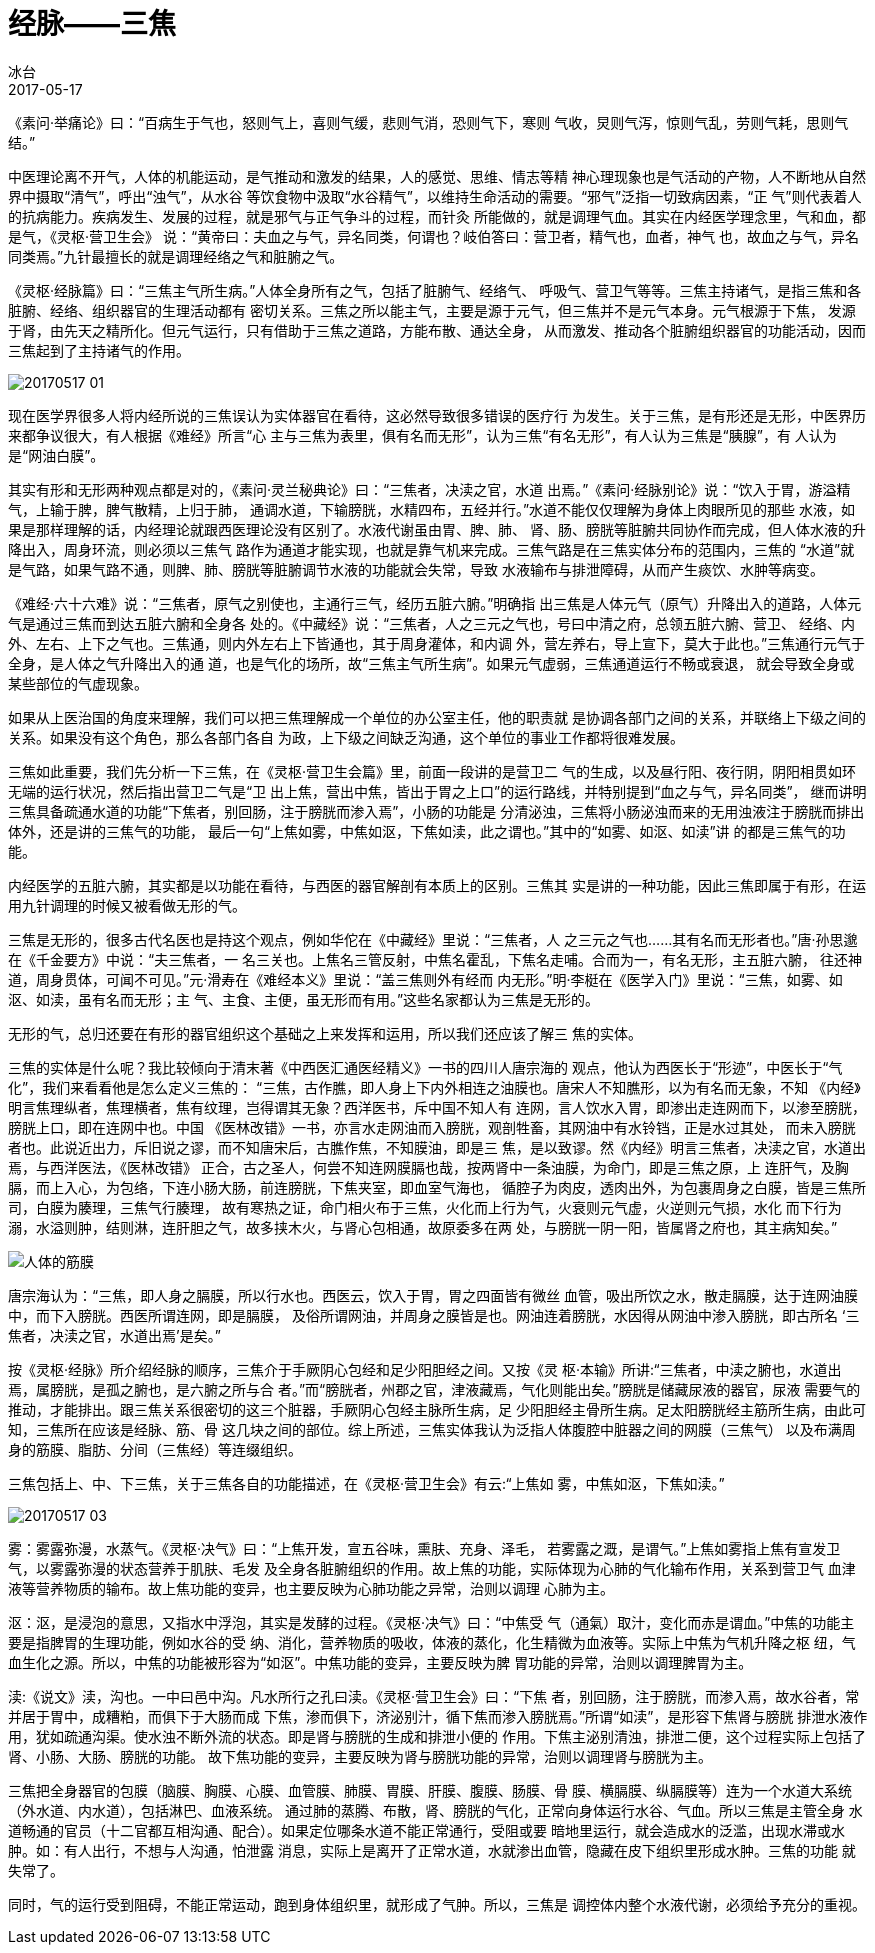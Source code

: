 = 经脉——三焦
冰台
2017-05-17

《素问·举痛论》曰：“百病生于气也，怒则气上，喜则气缓，悲则气消，恐则气下，寒则
气收，炅则气泻，惊则气乱，劳则气耗，思则气结。”

中医理论离不开气，人体的机能运动，是气推动和激发的结果，人的感觉、思维、情志等精
神心理现象也是气活动的产物，人不断地从自然界中摄取“清气”，呼出“浊气”，从水谷
等饮食物中汲取“水谷精气”，以维持生命活动的需要。“邪气”泛指一切致病因素，“正
气”则代表着人的抗病能力。疾病发生、发展的过程，就是邪气与正气争斗的过程，而针灸
所能做的，就是调理气血。其实在内经医学理念里，气和血，都是气，《灵枢·营卫生会》
说：“黄帝曰：夫血之与气，异名同类，何谓也？岐伯答曰：营卫者，精气也，血者，神气
也，故血之与气，异名同类焉。”九针最擅长的就是调理经络之气和脏腑之气。

《灵枢·经脉篇》曰：“三焦主气所生病。”人体全身所有之气，包括了脏腑气、经络气、
呼吸气、营卫气等等。三焦主持诸气，是指三焦和各脏腑、经络、组织器官的生理活动都有
密切关系。三焦之所以能主气，主要是源于元气，但三焦并不是元气本身。元气根源于下焦，
发源于肾，由先天之精所化。但元气运行，只有借助于三焦之道路，方能布散、通达全身，
从而激发、推动各个脏腑组织器官的功能活动，因而三焦起到了主持诸气的作用。

image::img/20170517-01.jpg[]

现在医学界很多人将内经所说的三焦误认为实体器官在看待，这必然导致很多错误的医疗行
为发生。关于三焦，是有形还是无形，中医界历来都争议很大，有人根据《难经》所言“心
主与三焦为表里，俱有名而无形”，认为三焦“有名无形”，有人认为三焦是“胰腺”，有
人认为是“网油白膜”。

其实有形和无形两种观点都是对的，《素问·灵兰秘典论》曰：“三焦者，决渎之官，水道
出焉。”《素问·经脉别论》说：“饮入于胃，游溢精气，上输于脾，脾气散精，上归于肺，
通调水道，下输膀胱，水精四布，五经并行。”水道不能仅仅理解为身体上肉眼所见的那些
水液，如果是那样理解的话，内经理论就跟西医理论没有区别了。水液代谢虽由胃、脾、肺、
肾、肠、膀胱等脏腑共同协作而完成，但人体水液的升降出入，周身环流，则必须以三焦气
路作为通道才能实现，也就是靠气机来完成。三焦气路是在三焦实体分布的范围内，三焦的
“水道”就是气路，如果气路不通，则脾、肺、膀胱等脏腑调节水液的功能就会失常，导致
水液输布与排泄障碍，从而产生痰饮、水肿等病变。

《难经·六十六难》说：“三焦者，原气之别使也，主通行三气，经历五脏六腑。”明确指
出三焦是人体元气（原气）升降出入的道路，人体元气是通过三焦而到达五脏六腑和全身各
处的。《中藏经》说：“三焦者，人之三元之气也，号曰中清之府，总领五脏六腑、营卫、
经络、内外、左右、上下之气也。三焦通，则内外左右上下皆通也，其于周身灌体，和内调
外，营左养右，导上宣下，莫大于此也。”三焦通行元气于全身，是人体之气升降出入的通
道，也是气化的场所，故“三焦主气所生病”。如果元气虚弱，三焦通道运行不畅或衰退，
就会导致全身或某些部位的气虚现象。

如果从上医治国的角度来理解，我们可以把三焦理解成一个单位的办公室主任，他的职责就
是协调各部门之间的关系，并联络上下级之间的关系。如果没有这个角色，那么各部门各自
为政，上下级之间缺乏沟通，这个单位的事业工作都将很难发展。

三焦如此重要，我们先分析一下三焦，在《灵枢·营卫生会篇》里，前面一段讲的是营卫二
气的生成，以及昼行阳、夜行阴，阴阳相贯如环无端的运行状况，然后指出营卫二气是“卫
出上焦，营出中焦，皆出于胃之上口”的运行路线，并特别提到“血之与气，异名同类”，
继而讲明三焦具备疏通水道的功能“下焦者，别回肠，注于膀胱而渗入焉”，小肠的功能是
分清泌浊，三焦将小肠泌浊而来的无用浊液注于膀胱而排出体外，还是讲的三焦气的功能，
最后一句“上焦如雾，中焦如沤，下焦如渎，此之谓也。”其中的“如雾、如沤、如渎”讲
的都是三焦气的功能。

内经医学的五脏六腑，其实都是以功能在看待，与西医的器官解剖有本质上的区别。三焦其
实是讲的一种功能，因此三焦即属于有形，在运用九针调理的时候又被看做无形的气。

三焦是无形的，很多古代名医也是持这个观点，例如华佗在《中藏经》里说：“三焦者，人
之三元之气也……其有名而无形者也。”唐·孙思邈在《千金要方》中说：“夫三焦者，一
名三关也。上焦名三管反射，中焦名霍乱，下焦名走哺。合而为一，有名无形，主五脏六腑，
往还神道，周身贯体，可闻不可见。”元·滑寿在《难经本义》里说：“盖三焦则外有经而
内无形。”明·李梃在《医学入门》里说：“三焦，如雾、如沤、如渎，虽有名而无形；主
气、主食、主便，虽无形而有用。”这些名家都认为三焦是无形的。

无形的气，总归还要在有形的器官组织这个基础之上来发挥和运用，所以我们还应该了解三
焦的实体。

三焦的实体是什么呢？我比较倾向于清末著《中西医汇通医经精义》一书的四川人唐宗海的
观点，他认为西医长于“形迹”，中医长于“气化”，我们来看看他是怎么定义三焦的：
“三焦，古作膲，即人身上下内外相连之油膜也。唐宋人不知膲形，以为有名而无象，不知
《内经》明言焦理纵者，焦理横者，焦有纹理，岂得谓其无象？西洋医书，斥中国不知人有
连网，言人饮水入胃，即渗出走连网而下，以渗至膀胱，膀胱上口，即在连网中也。中国
《医林改错》一书，亦言水走网油而入膀胱，观剖牲畜，其网油中有水铃铛，正是水过其处，
而未入膀胱者也。此说近出力，斥旧说之谬，而不知唐宋后，古膲作焦，不知膜油，即是三
焦，是以致谬。然《内经》明言三焦者，决渎之官，水道出焉，与西洋医法，《医林改错》
正合，古之圣人，何尝不知连网膜膈也哉，按两肾中一条油膜，为命门，即是三焦之原，上
连肝气，及胸膈，而上入心，为包络，下连小肠大肠，前连膀胱，下焦夹室，即血室气海也，
循腔子为肉皮，透肉出外，为包裹周身之白膜，皆是三焦所司，白膜为腠理，三焦气行腠理，
故有寒热之证，命门相火布于三焦，火化而上行为气，火衰则元气虚，火逆则元气损，水化
而下行为溺，水溢则肿，结则淋，连肝胆之气，故多挟木火，与肾心包相通，故原委多在两
处，与膀胱一阴一阳，皆属肾之府也，其主病知矣。”

image::img/20170517-02.jpg[人体的筋膜]

唐宗海认为：“三焦，即人身之膈膜，所以行水也。西医云，饮入于胃，胃之四面皆有微丝
血管，吸出所饮之水，散走膈膜，达于连网油膜中，而下入膀胱。西医所谓连网，即是膈膜，
及俗所谓网油，并周身之膜皆是也。网油连着膀胱，水因得从网油中渗入膀胱，即古所名
‘三焦者，决渎之官，水道出焉’是矣。”

按《灵枢·经脉》所介绍经脉的顺序，三焦介于手厥阴心包经和足少阳胆经之间。又按《灵
枢·本输》所讲:“三焦者，中渎之腑也，水道出焉，属膀胱，是孤之腑也，是六腑之所与合
者。”而“膀胱者，州郡之官，津液藏焉，气化则能出矣。”膀胱是储藏尿液的器官，尿液
需要气的推动，才能排出。跟三焦关系很密切的这三个脏器，手厥阴心包经主脉所生病，足
少阳胆经主骨所生病。足太阳膀胱经主筋所生病，由此可知，三焦所在应该是经脉、筋、骨
这几块之间的部位。综上所述，三焦实体我认为泛指人体腹腔中脏器之间的网膜（三焦气）
以及布满周身的筋膜、脂肪、分间（三焦经）等连缀组织。

三焦包括上、中、下三焦，关于三焦各自的功能描述，在《灵枢·营卫生会》有云:“上焦如
雾，中焦如沤，下焦如渎。”

image::img/20170517-03.jpg[]

雾：雾露弥漫，水蒸气。《灵枢·决气》曰：“上焦开发，宣五谷味，熏肤、充身、泽毛，
若雾露之溉，是谓气。”上焦如雾指上焦有宣发卫气，以雾露弥漫的状态营养于肌肤、毛发
及全身各脏腑组织的作用。故上焦的功能，实际体现为心肺的气化输布作用，关系到营卫气
血津液等营养物质的输布。故上焦功能的变异，也主要反映为心肺功能之异常，治则以调理
心肺为主。

沤：沤，是浸泡的意思，又指水中浮泡，其实是发酵的过程。《灵枢·决气》曰：“中焦受
气（通氣）取汁，变化而赤是谓血。”中焦的功能主要是指脾胃的生理功能，例如水谷的受
纳、消化，营养物质的吸收，体液的蒸化，化生精微为血液等。实际上中焦为气机升降之枢
纽，气血生化之源。所以，中焦的功能被形容为“如沤”。中焦功能的变异，主要反映为脾
胃功能的异常，治则以调理脾胃为主。

渎:《说文》渎，沟也。一中曰邑中沟。凡水所行之孔曰渎。《灵枢·营卫生会》曰：“下焦
者，别回肠，注于膀胱，而渗入焉，故水谷者，常并居于胃中，成糟粕，而俱下于大肠而成
下焦，渗而俱下，济泌别汁，循下焦而渗入膀胱焉。”所谓“如渎”，是形容下焦肾与膀胱
排泄水液作用，犹如疏通沟渠。使水浊不断外流的状态。即是肾与膀胱的生成和排泄小便的
作用。下焦主泌别清浊，排泄二便，这个过程实际上包括了肾、小肠、大肠、膀胱的功能。
故下焦功能的变异，主要反映为肾与膀胱功能的异常，治则以调理肾与膀胱为主。

三焦把全身器官的包膜（脑膜、胸膜、心膜、血管膜、肺膜、胃膜、肝膜、腹膜、肠膜、骨
膜、横膈膜、纵膈膜等）连为一个水道大系统（外水道、内水道），包括淋巴、血液系统。
通过肺的蒸腾、布散，肾、膀胱的气化，正常向身体运行水谷、气血。所以三焦是主管全身
水道畅通的官员（十二官都互相沟通、配合）。如果定位哪条水道不能正常通行，受阻或要
暗地里运行，就会造成水的泛滥，出现水滞或水肿。如：有人出行，不想与人沟通，怕泄露
消息，实际上是离开了正常水道，水就渗出血管，隐藏在皮下组织里形成水肿。三焦的功能
就失常了。

同时，气的运行受到阻碍，不能正常运动，跑到身体组织里，就形成了气肿。所以，三焦是
调控体内整个水液代谢，必须给予充分的重视。
